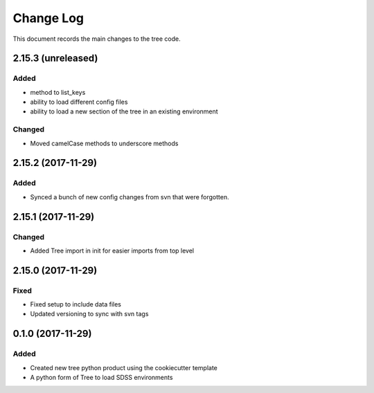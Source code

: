 .. _tree-changelog:

==========
Change Log
==========

This document records the main changes to the tree code.

2.15.3 (unreleased)
-------------------

Added
^^^^^
* method to list_keys
* ability to load different config files
* ability to load a new section of the tree in an existing environment

Changed
^^^^^^^
* Moved camelCase methods to underscore methods

2.15.2 (2017-11-29)
-------------------

Added
^^^^^
* Synced a bunch of new config changes from svn that were forgotten.


2.15.1 (2017-11-29)
-------------------

Changed
^^^^^^^
* Added Tree import in init for easier imports from top level

2.15.0 (2017-11-29)
---------------------

Fixed
^^^^^
* Fixed setup to include data files
* Updated versioning to sync with svn tags

.. _changelog-0.1.0:
0.1.0 (2017-11-29)
------------------

Added
^^^^^
* Created new tree python product using the cookiecutter template
* A python form of Tree to load SDSS environments
